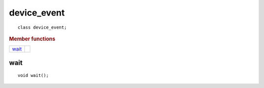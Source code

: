 .. rst-class:: api-class
	       
==============
 device_event
==============

::

   class device_event;

.. rubric:: Member functions

==============  ===
wait_
==============  ===

wait
====

::

   void wait();

